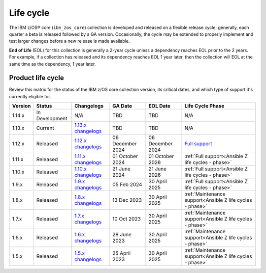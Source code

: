 .. ...........................................................................
.. © Copyright IBM Corporation 2025                                          .
.. File needs to be contributed by a collection, likely the ref's won't work
.. since the source will be in another, so need to create an external link.
.. ...........................................................................

==========
Life cycle
==========

The IBM z/OS® core (``ibm_zos_core``) collection is developed and released on
a flexible release cycle; generally, each quarter a beta is released followed
by a GA version. Occasionally, the cycle may be extended to properly implement
and test larger changes before a new release is made available.

**End of Life** (EOL) for this collection is generally a 2-year cycle unless a
dependency reaches EOL prior to the 2 years. For example, if a collection has
released and its dependency reaches EOL 1 year later, then the collection will
EOL at the same time as the dependency, 1 year later.

Product life cycle
==================

Review this matrix for the status of the IBM z/OS core collection version,
its critical dates, and which type of support it's currently eligible for.

+------------+----------------+-----------------------+------------------+-------------------+-----------------------------------------------------------+
| Version    | Status         | Changelogs            | GA Date          | EOL Date          | Life Cycle Phase                                          |
+============+================+=======================+==================+===================+===========================================================+
| 1.14.x     | In Development | N/A                   | TBD              | TBD               | N/A                                                       |
+------------+----------------+-----------------------+------------------+-------------------+-----------------------------------------------------------+
| 1.13.x     | Current        | `1.13.x changelogs`_  | TBD              | TBD               | N/A                                                       |
+------------+----------------+-----------------------+------------------+-------------------+-----------------------------------------------------------+
| 1.12.x     | Released       | `1.12.x changelogs`_  | 06 December 2024 | 06 December 2024  | `Full support`_                                           |
+------------+----------------+-----------------------+------------------+-------------------+-----------------------------------------------------------+
| 1.11.x     | Released       | `1.11.x changelogs`_  | 01 October 2024  | 01 October 2026   | :ref:`Full support<Ansible Z life cycles - phase>`        |
+------------+----------------+-----------------------+------------------+-------------------+-----------------------------------------------------------+
| 1.10.x     | Released       | `1.10.x changelogs`_  | 21 June 2024     | 21 June 2026      | :ref:`Full support<Ansible Z life cycles - phase>`        |
+------------+----------------+-----------------------+------------------+-------------------+-----------------------------------------------------------+
| 1.9.x      | Released       | `1.9.x changelogs`_   | 05 Feb 2024      | 30 April 2025     | :ref:`Full support<Ansible Z life cycles - phase>`        |
+------------+----------------+-----------------------+------------------+-------------------+-----------------------------------------------------------+
| 1.8.x      | Released       | `1.8.x changelogs`_   | 13 Dec 2023      | 30 April 2025     | :ref:`Maintenance support<Ansible Z life cycles - phase>` |
+------------+----------------+-----------------------+------------------+-------------------+-----------------------------------------------------------+
| 1.7.x      | Released       | `1.7.x changelogs`_   | 10 Oct 2023      | 30 April 2025     | :ref:`Maintenance support<Ansible Z life cycles - phase>` |
+------------+----------------+-----------------------+------------------+-------------------+-----------------------------------------------------------+
| 1.6.x      | Released       | `1.6.x changelogs`_   | 28 June 2023     | 30 April 2025     | :ref:`Maintenance support<Ansible Z life cycles - phase>` |
+------------+----------------+-----------------------+------------------+-------------------+-----------------------------------------------------------+
| 1.5.x      | Released       | `1.5.x changelogs`_   | 25 April 2023    | 30 April 2025     | :ref:`Maintenance support<Ansible Z life cycles - phase>` |
+------------+----------------+-----------------------+------------------+-------------------+-----------------------------------------------------------+

.. .............................................................................
.. Global Links
.. .............................................................................
.. _1.13.x changelogs:
    https://github.com/ansible-collections/ibm_zos_core/blob/v1.13.0/CHANGELOG.rst
.. _1.12.x changelogs:
    https://github.com/ansible-collections/ibm_zos_core/blob/v1.12.0/CHANGELOG.rst
.. _1.11.x changelogs:
    https://github.com/ansible-collections/ibm_zos_core/blob/v1.11.0/CHANGELOG.rst
.. _1.10.x changelogs:
    https://github.com/ansible-collections/ibm_zos_core/blob/v1.10.0/CHANGELOG.rst
.. _1.9.x changelogs:
    https://github.com/ansible-collections/ibm_zos_core/blob/v1.9.0/CHANGELOG.rst
.. _1.8.x changelogs:
    https://github.com/ansible-collections/ibm_zos_core/blob/v1.8.0/CHANGELOG.rst
.. _1.7.x changelogs:
    https://github.com/ansible-collections/ibm_zos_core/blob/v1.7.0/CHANGELOG.rst
.. _1.6.x changelogs:
    https://github.com/ansible-collections/ibm_zos_core/blob/v1.6.0/CHANGELOG.rst
.. _1.5.x changelogs:
    https://github.com/ansible-collections/ibm_zos_core/blob/v1.5.0/CHANGELOG.rst

.. _Full support:
    ../../../collections_content/collection-life-cycles.html#life-cycle-phase